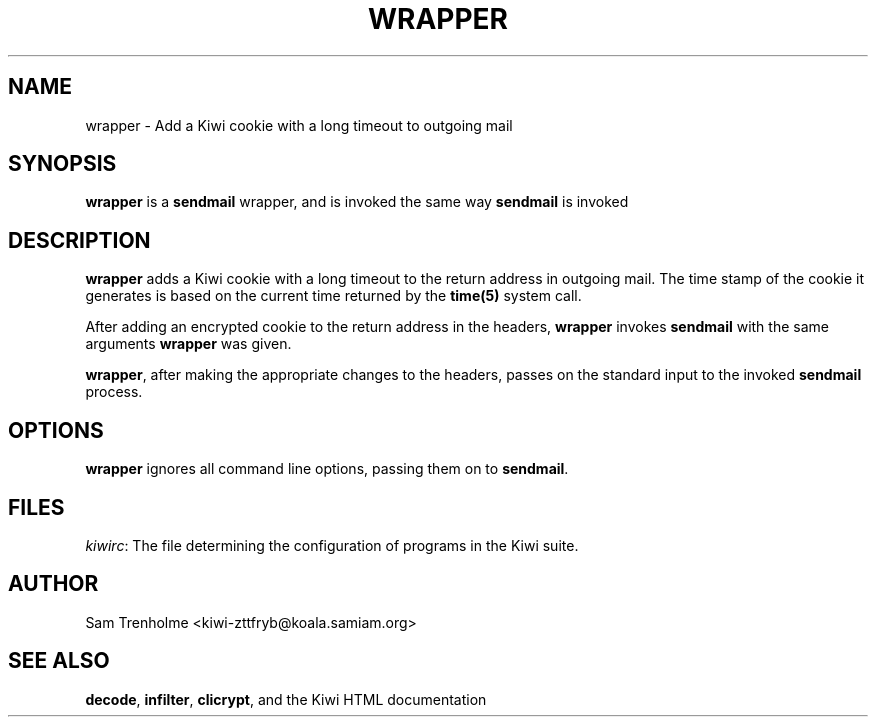 .TH WRAPPER 1 "OCTOBER 2001" Kiwi "Kiwi User Manual"
.\" We don't want hyphenation (it's too ugly)
.\" We also disable justification when using nroff
.\" Due to the way the -mandoc macro works, this needs to be placed
.\" after the .TH heading
.hy 0
.if n .na
.SH NAME
wrapper \- Add a Kiwi cookie with a long timeout to outgoing mail
.SH SYNOPSIS
.B wrapper
is a 
.B sendmail
wrapper, and is invoked the same way 
.B sendmail
is invoked
.SH DESCRIPTION
.B wrapper
adds a Kiwi cookie with a long timeout to the return address in 
outgoing mail.  The time stamp of the cookie
it generates is based on the current time returned by the
.B time(5)
system call. 

After adding an encrypted cookie to the return address in the headers,
.B wrapper
invokes
.B sendmail
with the same arguments
.B wrapper
was given.

.BR wrapper ,
after making the appropriate changes to the headers,
passes on the standard input to the invoked
.B sendmail
process.

.SH OPTIONS
.B wrapper
ignores all command line options, passing them on to
.BR sendmail .

.SH FILES
.IR kiwirc :
The file determining the configuration of programs in the Kiwi suite.
.SH AUTHOR
Sam Trenholme <kiwi-zttfryb@koala.samiam.org>
.SH "SEE ALSO"
.BR decode ,  
.BR infilter ,
.BR clicrypt ,
and the Kiwi HTML documentation
